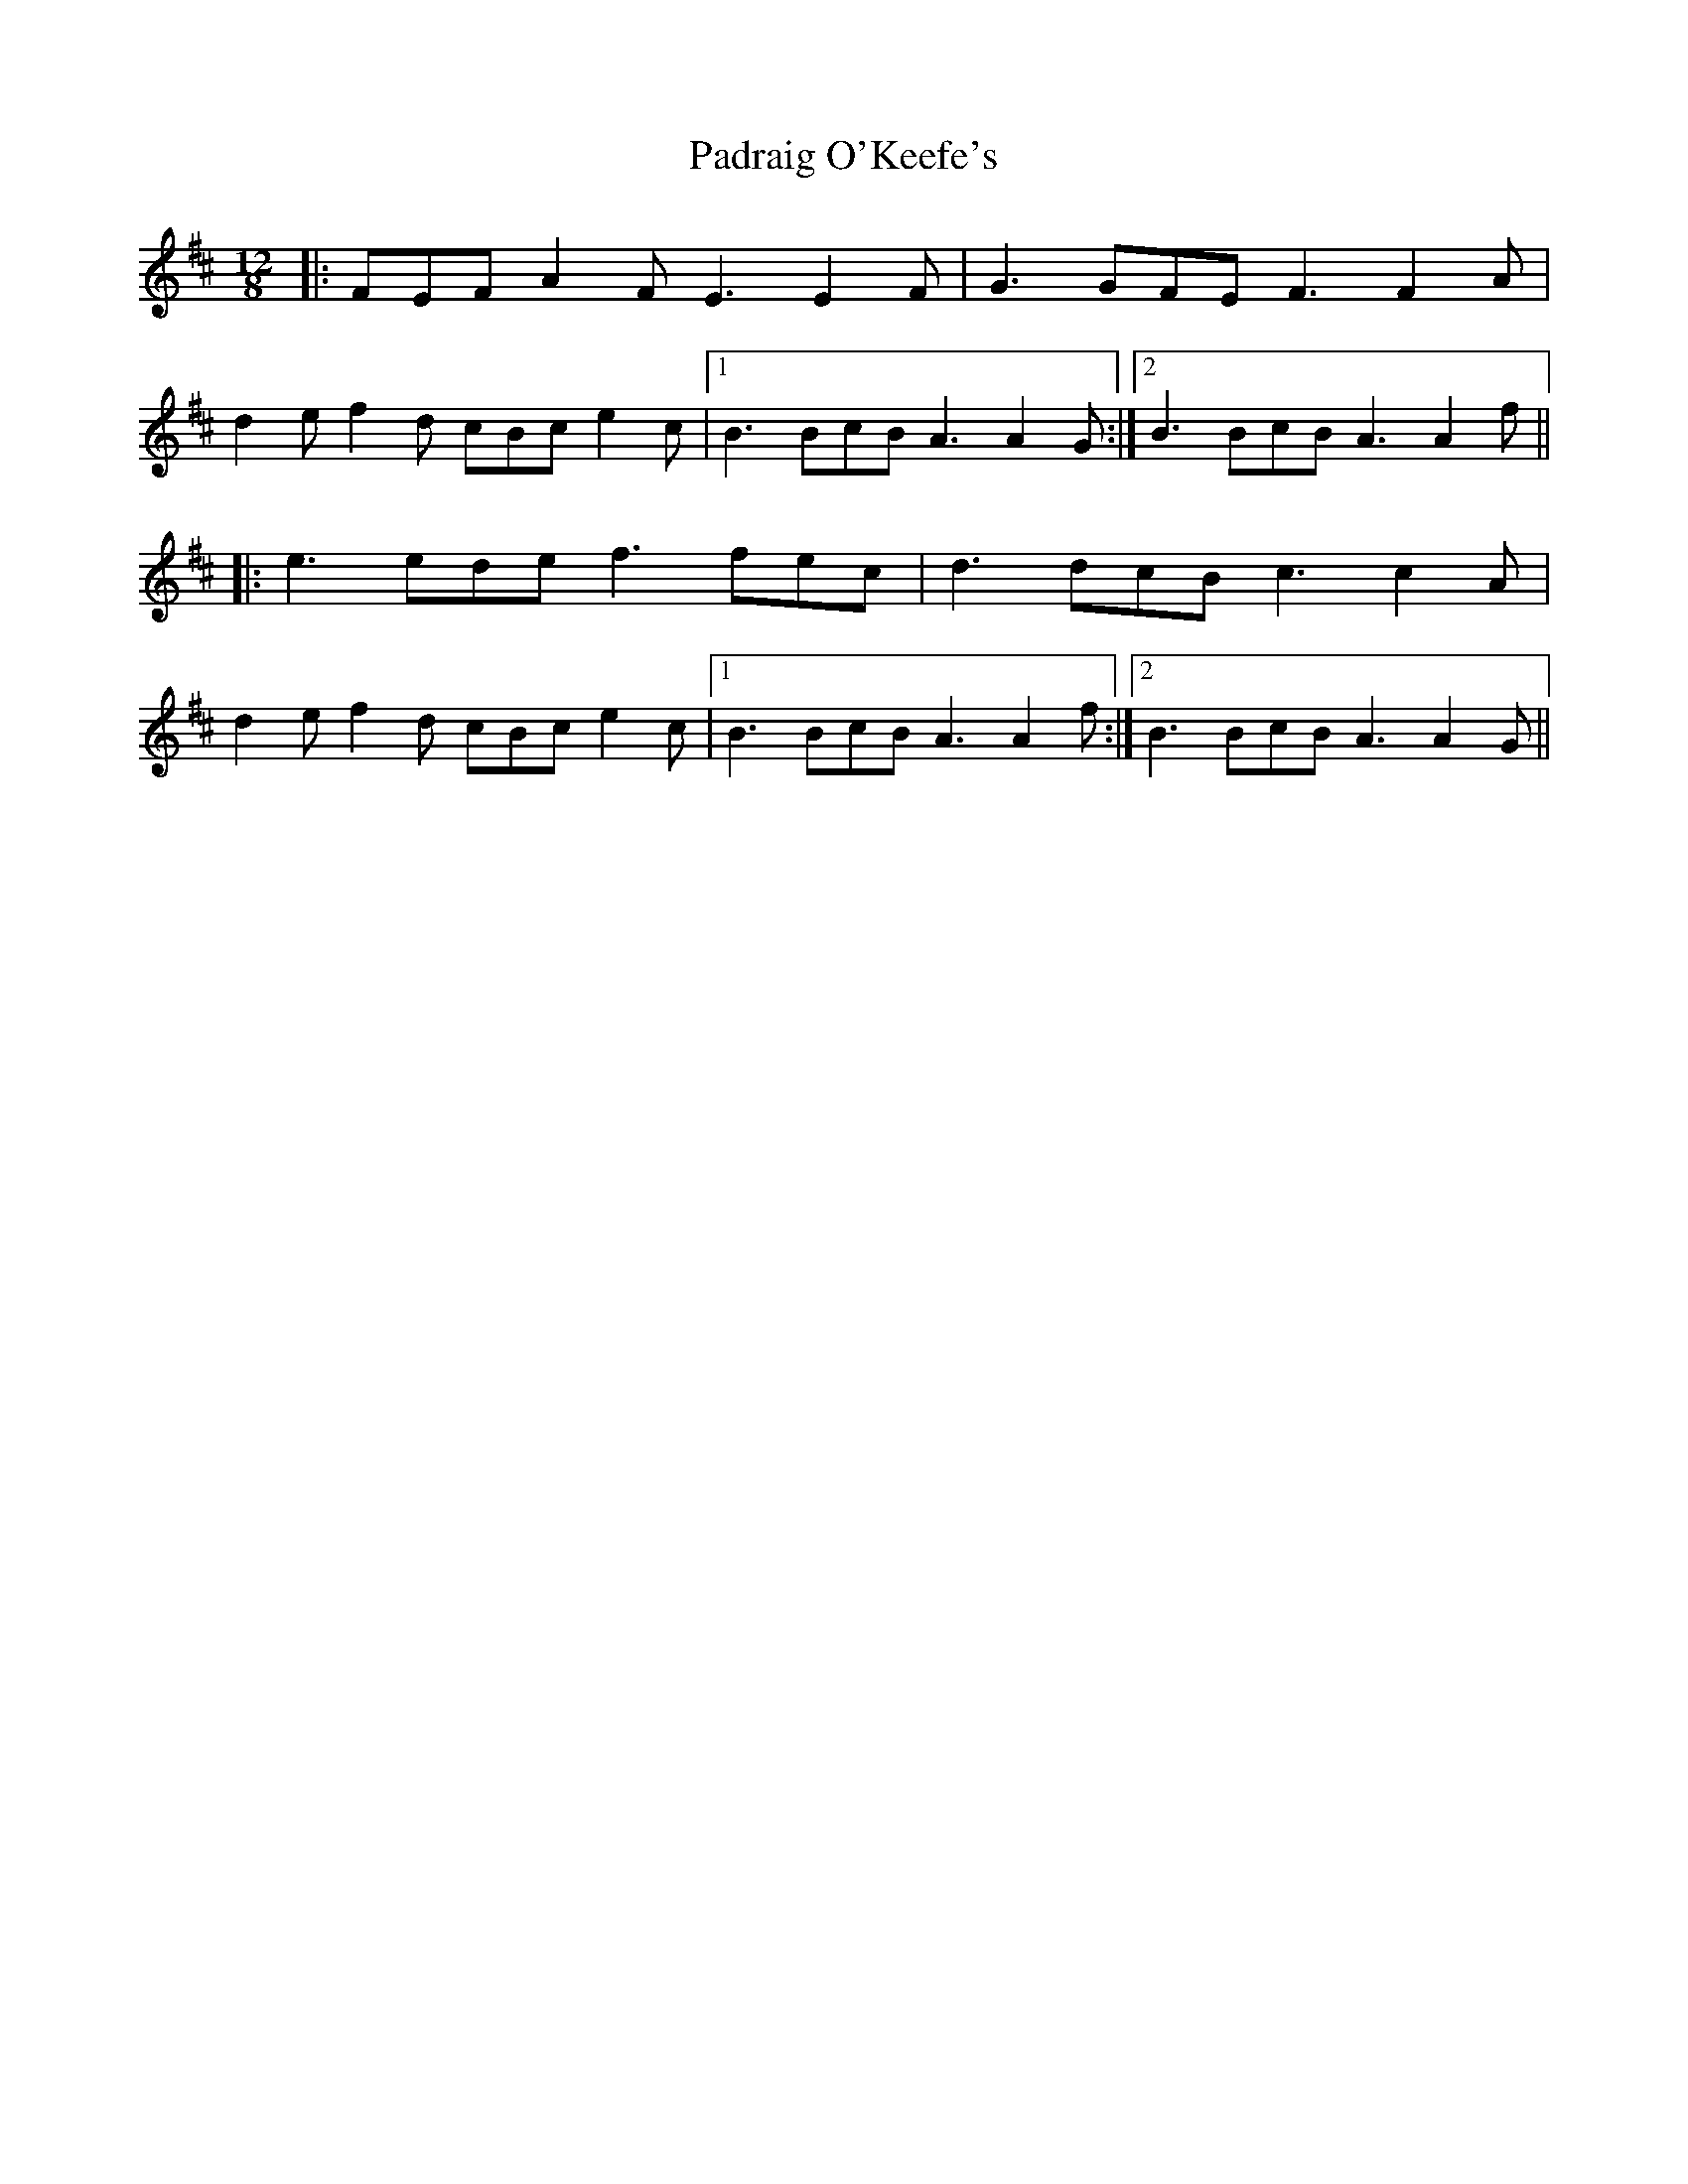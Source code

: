 X: 31547
T: Padraig O'Keefe's
R: slide
M: 12/8
K: Dmajor
|:FEF A2 F E3 E2 F|G3 GFE F3 F2 A|
d2 e f2 d cBc e2 c|1 B3 BcB A3 A2 G:|2 B3 BcB A3 A2 f||
|:e3 ede f3 fec|d3 dcB c3 c2 A|
d2 e f2 d cBc e2 c|1 B3 BcB A3 A2 f:|2 B3 BcB A3 A2 G||


